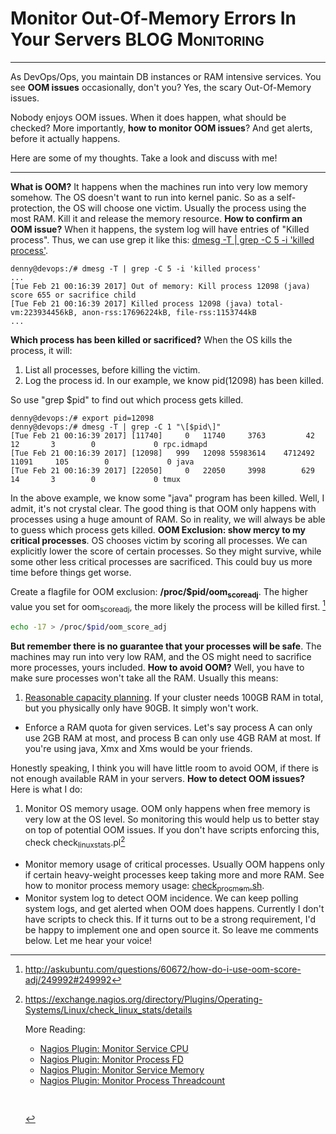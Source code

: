 * Monitor Out-Of-Memory Errors In Your Servers              :BLOG:Monitoring:
  :PROPERTIES:
  :type:     DevOps,Monitoring
  :END:

---------------------------------------------------------------------
As DevOps/Ops, you maintain DB instances or RAM intensive services. You see *OOM issues* occasionally, don't you? Yes, the scary Out-Of-Memory issues.

Nobody enjoys OOM issues. When it does happen, what should be checked? More importantly, *how to monitor OOM issues*? And get alerts, before it actually happens.

Here are some of my thoughts. Take a look and discuss with me!

[[image-blog:Monitor Out-Of-Memory Errors In Your Servers][https://www.dennyzhang.com/wp-content/uploads/denny/oom_killer.png]]

---------------------------------------------------------------------
*What is OOM?* It happens when the machines run into very low memory somehow. The OS doesn't want to run into kernel panic. So as a self-protection, the OS will choose one victim. Usually the process using the most RAM. Kill it and release the memory resource.
*How to confirm an OOM issue?* When it happens, the system log will have entries of "Killed process". Thus, we can use grep it like this: [[color:#c7254e][dmesg -T | grep -C 5 -i 'killed process']].

#+BEGIN_EXAMPLE
denny@devops:/# dmesg -T | grep -C 5 -i 'killed process'
...
[Tue Feb 21 00:16:39 2017] Out of memory: Kill process 12098 (java) score 655 or sacrifice child
[Tue Feb 21 00:16:39 2017] Killed process 12098 (java) total-vm:223934456kB, anon-rss:17696224kB, file-rss:1153744kB
...
#+END_EXAMPLE
*Which process has been killed or sacrificed?* When the OS kills the process, it will:
1. List all processes, before killing the victim.
2. Log the process id. In our example, we know pid(12098) has been killed.

So use "grep $pid" to find out which process gets killed.

#+BEGIN_EXAMPLE
denny@devops:/# export pid=12098
denny@devops:/# dmesg -T | grep -C 1 "\[$pid\]"
[Tue Feb 21 00:16:39 2017] [11740]     0   11740     3763         42      12       3        0             0 rpc.idmapd
[Tue Feb 21 00:16:39 2017] [12098]   999   12098 55983614    4712492   11091     105        0             0 java
[Tue Feb 21 00:16:39 2017] [22050]     0   22050     3998        629      14       3        0             0 tmux
#+END_EXAMPLE

In the above example, we know some "java" program has been killed. Well, I admit, it's not crystal clear. The good thing is that OOM only happens with processes using a huge amount of RAM. So in reality, we will always be able to guess which process gets killed.
*OOM Exclusion: show mercy to my critical processes*. OS chooses victim by scoring all processes. We can explicitly lower the score of certain processes. So they might survive, while some other less critical processes are sacrificed. This could buy us more time before things get worse.

Create a flagfile for OOM exclusion: */proc/$pid/oom_score_adj*. The higher value you set for oom_score_adj, the more likely the process will be killed first. [1]
#+BEGIN_SRC sh
echo -17 > /proc/$pid/oom_score_adj
#+END_SRC
*But remember there is no guarantee that your processes will be safe*. The machines may run into very low RAM, and the OS might need to sacrifice more processes, yours included.
*How to avoid OOM?* Well, you have to make sure processes won't take all the RAM. Usually this means:
1. [[color:#c7254e][Reasonable capacity planning]]. If your cluster needs 100GB RAM in total, but you physically only have 90GB. It simply won't work.
- Enforce a RAM quota for given services. Let's say process A can only use 2GB RAM at most, and process B can only use 4GB RAM at most. If you're using java, Xmx and Xms would be your friends.

Honestly speaking, I think you will have little room to avoid OOM, if there is not enough available RAM in your servers.
*How to detect OOM issues?* Here is what I do:
1. Monitor OS memory usage. OOM only happens when free memory is very low at the OS level. So monitoring this would help us to better stay on top of potential OOM issues. If you don't have scripts enforcing this, check check_linux_stats.pl[2]
- Monitor memory usage of critical processes. Usually OOM happens only if certain heavy-weight processes keep taking more and more RAM. See how to monitor process memory usage: [[https://www.dennyzhang.com/nagois_monitor_process_memory][check_proc_mem.sh]].
- Monitor system log to detect OOM incidence. We can keep polling system logs, and get alerted when OOM does happens. Currently I don't have scripts to check this. If it turns out to be a strong requirement, I'd be happy to implement one and open source it. So leave me comments below. Let me hear your voice!

[1] http://askubuntu.com/questions/60672/how-do-i-use-oom-score-adj/249992#249992
[2] https://exchange.nagios.org/directory/Plugins/Operating-Systems/Linux/check_linux_stats/details

More Reading:
- [[https://www.dennyzhang.com/nagois_monitor_process_cpu][Nagios Plugin: Monitor Service CPU]]
- [[https://www.dennyzhang.com/nagois_monitor_process_fd][Nagios Plugin: Monitor Process FD]]
- [[https://www.dennyzhang.com/nagois_monitor_process_memory][Nagios Plugin: Monitor Service Memory]]
- [[https://www.dennyzhang.com/nagois_monitor_process_threadcount][Nagios Plugin: Monitor Process Threadcount]]

#+BEGIN_HTML
<a href="https://github.com/dennyzhang/www.dennyzhang.com/tree/master/posts/monitor_oom"><img align="right" width="200" height="183" src="https://www.dennyzhang.com/wp-content/uploads/denny/watermark/github.png" /></a>

<div id="the whole thing" style="overflow: hidden;">
<div style="float: left; padding: 5px"> <a href="https://www.linkedin.com/in/dennyzhang001"><img src="https://www.dennyzhang.com/wp-content/uploads/sns/linkedin.png" alt="linkedin" /></a></div>
<div style="float: left; padding: 5px"><a href="https://github.com/dennyzhang"><img src="https://www.dennyzhang.com/wp-content/uploads/sns/github.png" alt="github" /></a></div>
<div style="float: left; padding: 5px"><a href="https://www.dennyzhang.com/slack" target="_blank" rel="nofollow"><img src="https://slack.dennyzhang.com/badge.svg" alt="slack"/></a></div>
</div>

<br/><br/>
<a href="http://makeapullrequest.com" target="_blank" rel="nofollow"><img src="https://img.shields.io/badge/PRs-welcome-brightgreen.svg" alt="PRs Welcome"/></a>
#+END_HTML
* misc                                                             :noexport:
- When it's started
  who initiate is?
- When it's finished
  success or fail? how long it take?
- Issues after deployment
  Redirect monitoring major alerts to the same channel
* org-mode configuration                                           :noexport:
#+STARTUP: overview customtime noalign logdone showall
#+DESCRIPTION: 
#+KEYWORDS: 
#+AUTHOR: Denny Zhang
#+EMAIL:  denny@dennyzhang.com
#+TAGS: noexport(n)
#+PRIORITIES: A D C
#+OPTIONS:   H:3 num:t toc:nil \n:nil @:t ::t |:t ^:t -:t f:t *:t <:t
#+OPTIONS:   TeX:t LaTeX:nil skip:nil d:nil todo:t pri:nil tags:not-in-toc
#+EXPORT_EXCLUDE_TAGS: exclude noexport
#+SEQ_TODO: TODO HALF ASSIGN | DONE BYPASS DELEGATE CANCELED DEFERRED
#+LINK_UP:   
#+LINK_HOME: 
* misc                                                             :noexport:
** useful link
http://stackoverflow.com/questions/624857/finding-which-process-was-killed-by-linux-oom-killer
http://www.techpaste.com/2013/08/shell-script-auto-detect-memory-situation-bounce-servers-weblogic/
http://serverfault.com/questions/415499/ubuntu-how-to-detect-if-oom-killer-have-run

